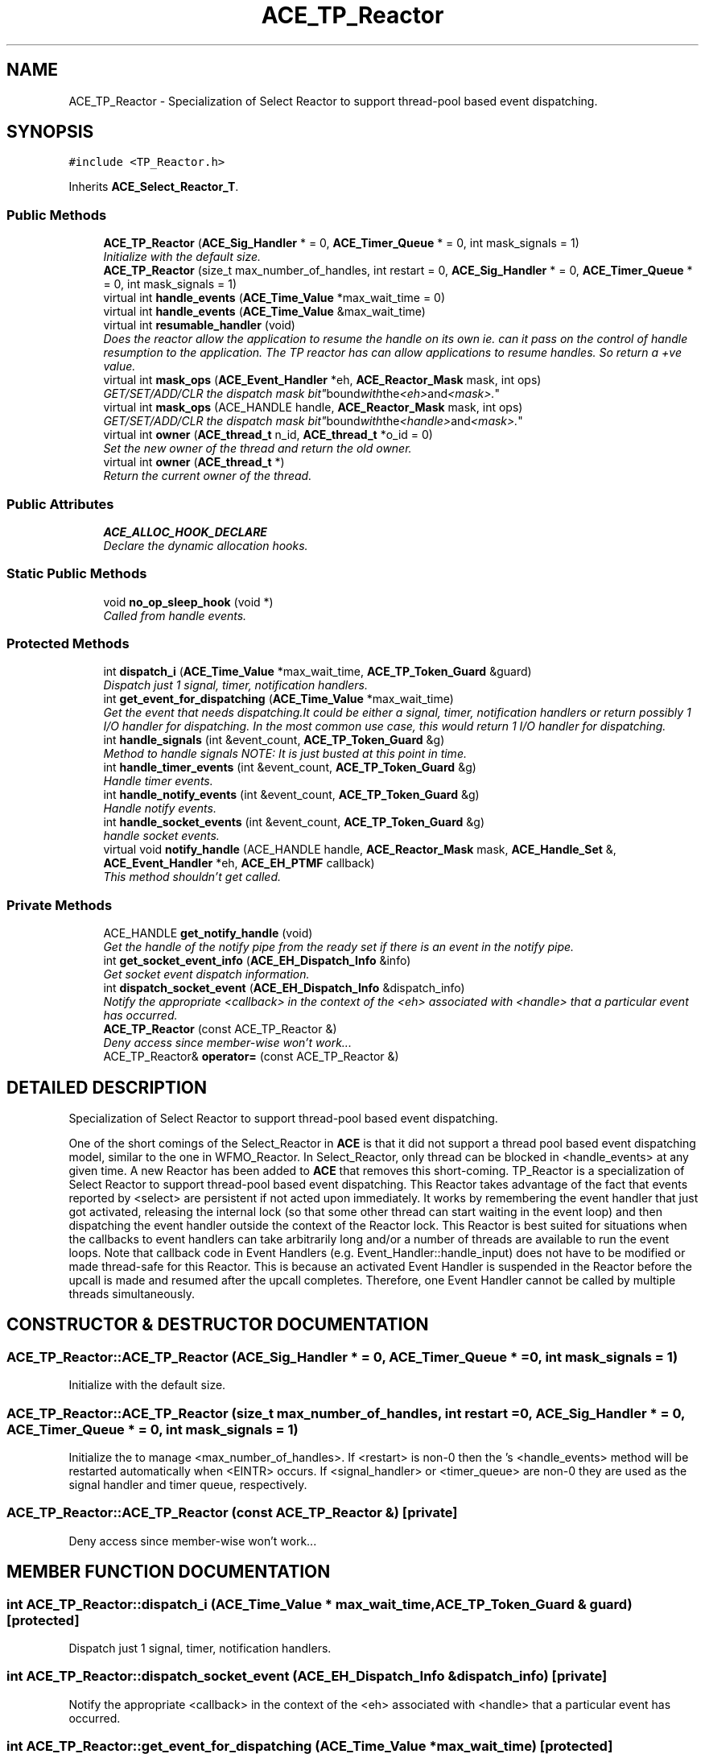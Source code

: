 .TH ACE_TP_Reactor 3 "5 Oct 2001" "ACE" \" -*- nroff -*-
.ad l
.nh
.SH NAME
ACE_TP_Reactor \- Specialization of Select Reactor to support thread-pool based event dispatching. 
.SH SYNOPSIS
.br
.PP
\fC#include <TP_Reactor.h>\fR
.PP
Inherits \fBACE_Select_Reactor_T\fR.
.PP
.SS Public Methods

.in +1c
.ti -1c
.RI "\fBACE_TP_Reactor\fR (\fBACE_Sig_Handler\fR * = 0, \fBACE_Timer_Queue\fR * = 0, int mask_signals = 1)"
.br
.RI "\fIInitialize  with the default size.\fR"
.ti -1c
.RI "\fBACE_TP_Reactor\fR (size_t max_number_of_handles, int restart = 0, \fBACE_Sig_Handler\fR * = 0, \fBACE_Timer_Queue\fR * = 0, int mask_signals = 1)"
.br
.ti -1c
.RI "virtual int \fBhandle_events\fR (\fBACE_Time_Value\fR *max_wait_time = 0)"
.br
.ti -1c
.RI "virtual int \fBhandle_events\fR (\fBACE_Time_Value\fR &max_wait_time)"
.br
.ti -1c
.RI "virtual int \fBresumable_handler\fR (void)"
.br
.RI "\fIDoes the reactor allow the application to resume the handle on its own ie. can it pass on the control of handle resumption to the application. The TP reactor has can allow applications to resume handles. So return a +ve value.\fR"
.ti -1c
.RI "virtual int \fBmask_ops\fR (\fBACE_Event_Handler\fR *eh, \fBACE_Reactor_Mask\fR mask, int ops)"
.br
.RI "\fIGET/SET/ADD/CLR the dispatch mask "bit" bound with the <eh> and <mask>.\fR"
.ti -1c
.RI "virtual int \fBmask_ops\fR (ACE_HANDLE handle, \fBACE_Reactor_Mask\fR mask, int ops)"
.br
.RI "\fIGET/SET/ADD/CLR the dispatch mask "bit" bound with the <handle> and <mask>.\fR"
.ti -1c
.RI "virtual int \fBowner\fR (\fBACE_thread_t\fR n_id, \fBACE_thread_t\fR *o_id = 0)"
.br
.RI "\fISet the new owner of the thread and return the old owner.\fR"
.ti -1c
.RI "virtual int \fBowner\fR (\fBACE_thread_t\fR *)"
.br
.RI "\fIReturn the current owner of the thread.\fR"
.in -1c
.SS Public Attributes

.in +1c
.ti -1c
.RI "\fBACE_ALLOC_HOOK_DECLARE\fR"
.br
.RI "\fIDeclare the dynamic allocation hooks.\fR"
.in -1c
.SS Static Public Methods

.in +1c
.ti -1c
.RI "void \fBno_op_sleep_hook\fR (void *)"
.br
.RI "\fICalled from handle events.\fR"
.in -1c
.SS Protected Methods

.in +1c
.ti -1c
.RI "int \fBdispatch_i\fR (\fBACE_Time_Value\fR *max_wait_time, \fBACE_TP_Token_Guard\fR &guard)"
.br
.RI "\fIDispatch just 1 signal, timer, notification handlers.\fR"
.ti -1c
.RI "int \fBget_event_for_dispatching\fR (\fBACE_Time_Value\fR *max_wait_time)"
.br
.RI "\fIGet the event that needs dispatching.It could be either a signal, timer, notification handlers or return possibly 1 I/O handler for dispatching. In the most common use case, this would return 1 I/O handler for dispatching.\fR"
.ti -1c
.RI "int \fBhandle_signals\fR (int &event_count, \fBACE_TP_Token_Guard\fR &g)"
.br
.RI "\fIMethod to handle signals NOTE: It is just busted at this point in time.\fR"
.ti -1c
.RI "int \fBhandle_timer_events\fR (int &event_count, \fBACE_TP_Token_Guard\fR &g)"
.br
.RI "\fIHandle timer events.\fR"
.ti -1c
.RI "int \fBhandle_notify_events\fR (int &event_count, \fBACE_TP_Token_Guard\fR &g)"
.br
.RI "\fIHandle notify events.\fR"
.ti -1c
.RI "int \fBhandle_socket_events\fR (int &event_count, \fBACE_TP_Token_Guard\fR &g)"
.br
.RI "\fIhandle socket events.\fR"
.ti -1c
.RI "virtual void \fBnotify_handle\fR (ACE_HANDLE handle, \fBACE_Reactor_Mask\fR mask, \fBACE_Handle_Set\fR &, \fBACE_Event_Handler\fR *eh, \fBACE_EH_PTMF\fR callback)"
.br
.RI "\fIThis method shouldn't get called.\fR"
.in -1c
.SS Private Methods

.in +1c
.ti -1c
.RI "ACE_HANDLE \fBget_notify_handle\fR (void)"
.br
.RI "\fIGet the handle of the notify pipe from the ready set if there is an event in the notify pipe.\fR"
.ti -1c
.RI "int \fBget_socket_event_info\fR (\fBACE_EH_Dispatch_Info\fR &info)"
.br
.RI "\fIGet socket event dispatch information.\fR"
.ti -1c
.RI "int \fBdispatch_socket_event\fR (\fBACE_EH_Dispatch_Info\fR &dispatch_info)"
.br
.RI "\fINotify the appropriate <callback> in the context of the <eh> associated with <handle> that a particular event has occurred.\fR"
.ti -1c
.RI "\fBACE_TP_Reactor\fR (const ACE_TP_Reactor &)"
.br
.RI "\fIDeny access since member-wise won't work...\fR"
.ti -1c
.RI "ACE_TP_Reactor& \fBoperator=\fR (const ACE_TP_Reactor &)"
.br
.in -1c
.SH DETAILED DESCRIPTION
.PP 
Specialization of Select Reactor to support thread-pool based event dispatching.
.PP
.PP
 One of the short comings of the Select_Reactor in \fBACE\fR is that it did not support a thread pool based event dispatching model, similar to the one in WFMO_Reactor. In Select_Reactor, only thread can be blocked in <handle_events> at any given time. A new Reactor has been added to \fBACE\fR that removes this short-coming. TP_Reactor is a specialization of Select Reactor to support thread-pool based event dispatching. This Reactor takes advantage of the fact that events reported by <select> are persistent if not acted upon immediately. It works by remembering the event handler that just got activated, releasing the internal lock (so that some other thread can start waiting in the event loop) and then dispatching the event handler outside the context of the Reactor lock. This Reactor is best suited for situations when the callbacks to event handlers can take arbitrarily long and/or a number of threads are available to run the event loops. Note that callback code in Event Handlers (e.g. Event_Handler::handle_input) does not have to be modified or made thread-safe for this Reactor. This is because an activated Event Handler is suspended in the Reactor before the upcall is made and resumed after the upcall completes. Therefore, one Event Handler cannot be called by multiple threads simultaneously. 
.PP
.SH CONSTRUCTOR & DESTRUCTOR DOCUMENTATION
.PP 
.SS ACE_TP_Reactor::ACE_TP_Reactor (\fBACE_Sig_Handler\fR * = 0, \fBACE_Timer_Queue\fR * = 0, int mask_signals = 1)
.PP
Initialize  with the default size.
.PP
.SS ACE_TP_Reactor::ACE_TP_Reactor (size_t max_number_of_handles, int restart = 0, \fBACE_Sig_Handler\fR * = 0, \fBACE_Timer_Queue\fR * = 0, int mask_signals = 1)
.PP
Initialize the  to manage <max_number_of_handles>. If <restart> is non-0 then the 's <handle_events> method will be restarted automatically when <EINTR> occurs. If <signal_handler> or <timer_queue> are non-0 they are used as the signal handler and timer queue, respectively. 
.SS ACE_TP_Reactor::ACE_TP_Reactor (const ACE_TP_Reactor &)\fC [private]\fR
.PP
Deny access since member-wise won't work...
.PP
.SH MEMBER FUNCTION DOCUMENTATION
.PP 
.SS int ACE_TP_Reactor::dispatch_i (\fBACE_Time_Value\fR * max_wait_time, \fBACE_TP_Token_Guard\fR & guard)\fC [protected]\fR
.PP
Dispatch just 1 signal, timer, notification handlers.
.PP
.SS int ACE_TP_Reactor::dispatch_socket_event (\fBACE_EH_Dispatch_Info\fR & dispatch_info)\fC [private]\fR
.PP
Notify the appropriate <callback> in the context of the <eh> associated with <handle> that a particular event has occurred.
.PP
.SS int ACE_TP_Reactor::get_event_for_dispatching (\fBACE_Time_Value\fR * max_wait_time)\fC [protected]\fR
.PP
Get the event that needs dispatching.It could be either a signal, timer, notification handlers or return possibly 1 I/O handler for dispatching. In the most common use case, this would return 1 I/O handler for dispatching.
.PP
.SS ACE_HANDLE ACE_TP_Reactor::get_notify_handle (void)\fC [private]\fR
.PP
Get the handle of the notify pipe from the ready set if there is an event in the notify pipe.
.PP
.SS int ACE_TP_Reactor::get_socket_event_info (\fBACE_EH_Dispatch_Info\fR & info)\fC [private]\fR
.PP
Get socket event dispatch information.
.PP
.SS virtual int ACE_TP_Reactor::handle_events (\fBACE_Time_Value\fR & max_wait_time)\fC [virtual]\fR
.PP
This method is just like the one above, except the <max_wait_time> value is a reference and can therefore never be NULL.
.PP
Current  is identical to <handle_events>. 
.PP
Reimplemented from \fBACE_Select_Reactor_T\fR.
.SS int ACE_TP_Reactor::handle_events (\fBACE_Time_Value\fR * max_wait_time = 0)\fC [virtual]\fR
.PP
This event loop driver that blocks for <max_wait_time> before returning. It will return earlier if timer events, I/O events, or signal events occur. Note that <max_wait_time> can be 0, in which case this method blocks indefinitely until events occur.
.PP
<max_wait_time> is decremented to reflect how much time this call took. For instance, if a time value of 3 seconds is passed to handle_events and an event occurs after 2 seconds, <max_wait_time> will equal 1 second. This can be used if an application wishes to handle events for some fixed amount of time.
.PP
Returns the total number of s that were dispatched, 0 if the <max_wait_time> elapsed without dispatching any handlers, or -1 if something goes wrong. 
.PP
Reimplemented from \fBACE_Select_Reactor_T\fR.
.SS int ACE_TP_Reactor::handle_notify_events (int & event_count, \fBACE_TP_Token_Guard\fR & g)\fC [protected]\fR
.PP
Handle notify events.
.PP
.SS int ACE_TP_Reactor::handle_signals (int & event_count, \fBACE_TP_Token_Guard\fR & g)\fC [protected]\fR
.PP
Method to handle signals NOTE: It is just busted at this point in time.
.PP
.SS int ACE_TP_Reactor::handle_socket_events (int & event_count, \fBACE_TP_Token_Guard\fR & g)\fC [protected]\fR
.PP
handle socket events.
.PP
.SS int ACE_TP_Reactor::handle_timer_events (int & event_count, \fBACE_TP_Token_Guard\fR & g)\fC [protected]\fR
.PP
Handle timer events.
.PP
.SS int ACE_TP_Reactor::mask_ops (ACE_HANDLE handle, \fBACE_Reactor_Mask\fR mask, int ops)\fC [virtual]\fR
.PP
GET/SET/ADD/CLR the dispatch mask "bit" bound with the <handle> and <mask>.
.PP
Reimplemented from \fBACE_Select_Reactor_T\fR.
.SS int ACE_TP_Reactor::mask_ops (\fBACE_Event_Handler\fR * eh, \fBACE_Reactor_Mask\fR mask, int ops)\fC [virtual]\fR
.PP
GET/SET/ADD/CLR the dispatch mask "bit" bound with the <eh> and <mask>.
.PP
Reimplemented from \fBACE_Select_Reactor_T\fR.
.SS void ACE_TP_Reactor::no_op_sleep_hook (void *)\fC [static]\fR
.PP
Called from handle events.
.PP
.SS void ACE_TP_Reactor::notify_handle (ACE_HANDLE handle, \fBACE_Reactor_Mask\fR mask, \fBACE_Handle_Set\fR &, \fBACE_Event_Handler\fR * eh, \fBACE_EH_PTMF\fR callback)\fC [protected, virtual]\fR
.PP
This method shouldn't get called.
.PP
Reimplemented from \fBACE_Select_Reactor_T\fR.
.SS ACE_TP_Reactor& ACE_TP_Reactor::operator= (const ACE_TP_Reactor &)\fC [private]\fR
.PP
.SS int ACE_TP_Reactor::owner (\fBACE_thread_t\fR * owner)\fC [virtual]\fR
.PP
Return the current owner of the thread.
.PP
Reimplemented from \fBACE_Select_Reactor_T\fR.
.SS int ACE_TP_Reactor::owner (\fBACE_thread_t\fR n_id, \fBACE_thread_t\fR * o_id = 0)\fC [virtual]\fR
.PP
Set the new owner of the thread and return the old owner.
.PP
Reimplemented from \fBACE_Select_Reactor_T\fR.
.SS int ACE_TP_Reactor::resumable_handler (void)\fC [virtual]\fR
.PP
Does the reactor allow the application to resume the handle on its own ie. can it pass on the control of handle resumption to the application. The TP reactor has can allow applications to resume handles. So return a +ve value.
.PP
Reimplemented from \fBACE_Select_Reactor_Impl\fR.
.SH MEMBER DATA DOCUMENTATION
.PP 
.SS ACE_TP_Reactor::ACE_ALLOC_HOOK_DECLARE
.PP
Declare the dynamic allocation hooks.
.PP
Reimplemented from \fBACE_Select_Reactor_T\fR.

.SH AUTHOR
.PP 
Generated automatically by Doxygen for ACE from the source code.